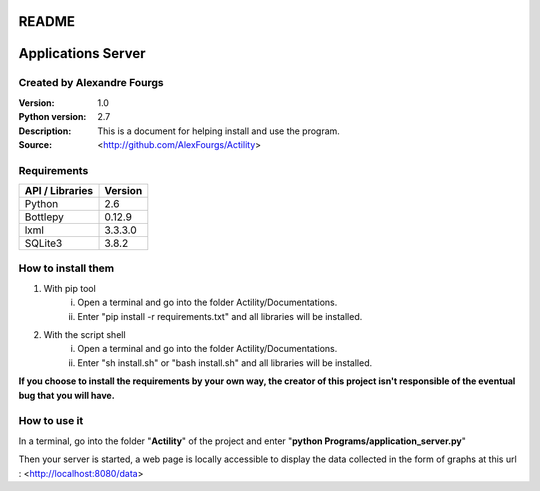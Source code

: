 ======
README
======

===================
Applications Server
===================

Created by Alexandre Fourgs
---------------------------

:Version: 1.0
:Python version: 2.7
:Description: This is a document for helping install and use the program.
:Source: <http://github.com/AlexFourgs/Actility>


Requirements
------------

================  ============================================================
API / Libraries   Version
================  ============================================================
Python            2.6
Bottlepy          0.12.9
lxml              3.3.3.0
SQLite3           3.8.2
================  ============================================================


How to install them
-------------------

1) With pip tool
    i) Open a terminal and go into the folder Actility/Documentations.
    ii) Enter "pip install -r requirements.txt" and all libraries will be installed.


2) With the script shell
    i) Open a terminal and go into the folder Actility/Documentations.
    ii) Enter "sh install.sh" or "bash install.sh" and all libraries will be installed.


**If you choose to install the requirements by your own way, the creator of this project isn't responsible of the eventual bug that you will have.**


How to use it
-------------

In a terminal, go into the folder "**Actility**" of the project and enter "**python Programs/application_server.py**"

Then your server is started, a web page is locally accessible to display the data collected in the form of graphs at this url : <http://localhost:8080/data>
